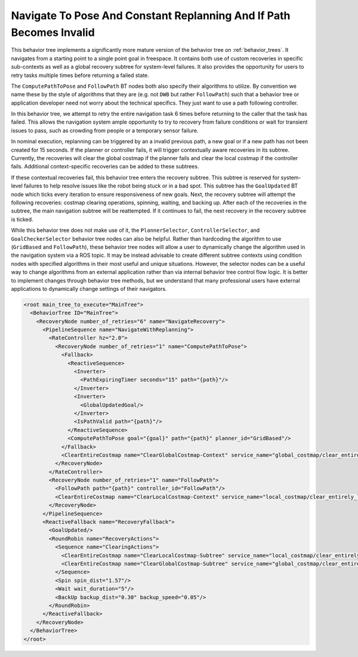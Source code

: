 .. _behavior_tree_nav_to_pose_and_replan_if_path_invalid:

Navigate To Pose And Constant Replanning And If Path Becomes Invalid
####################################################################

This behavior tree implements a significantly more mature version of the behavior tree on :ref:`behavior_trees`.
It navigates from a starting point to a single point goal in freespace.
It contains both use of custom recoveries in specific sub-contexts as well as a global recovery subtree for system-level failures.
It also provides the opportunity for users to retry tasks multiple times before returning a failed state.

The ``ComputePathToPose`` and ``FollowPath`` BT nodes both also specify their algorithms to utilize.
By convention we name these by the style of algorithms that they are (e.g. not ``DWB`` but rather ``FollowPath``) such that a behavior tree or application developer need not worry about the technical specifics. They just want to use a path following controller.

In this behavior tree, we attempt to retry the entire navigation task 6 times before returning to the caller that the task has failed.
This allows the navigation system ample opportunity to try to recovery from failure conditions or wait for transient issues to pass, such as crowding from people or a temporary sensor failure.

In nominal execution, replanning can be triggered by an a invalid previous path, a new goal or if a new path has not been created for 15 seconds.
If the planner or controller fails, it will trigger contextually aware recoveries in its subtree.
Currently, the recoveries will clear the global costmap if the planner fails and clear the local costmap if the controller fails.
Additional context-specific recoveries can be added to these subtrees.

If these contextual recoveries fail, this behavior tree enters the recovery subtree.
This subtree is reserved for system-level failures to help resolve issues like the robot being stuck or in a bad spot.
This subtree has the ``GoalUpdated`` BT node which ticks every iteration to ensure responsiveness of new goals.
Next, the recovery subtree will attempt the following recoveries: costmap clearing operations, spinning, waiting, and backing up.
After each of the recoveries in the subtree, the main navigation subtree will be reattempted.
If it continues to fail, the next recovery in the recovery subtree is ticked.

While this behavior tree does not make use of it, the ``PlannerSelector``, ``ControllerSelector``, and ``GoalCheckerSelector`` behavior tree nodes can also be helpful. Rather than hardcoding the algorithm to use (``GridBased`` and ``FollowPath``), these behavior tree nodes will allow a user to dynamically change the algorithm used in the navigation system via a ROS topic. It may be instead advisable to create different subtree contexts using condition nodes with specified algorithms in their most useful and unique situations. However, the selector nodes can be a useful way to change algorithms from an external application rather than via internal behavior tree control flow logic. It is better to implement changes through behavior tree methods, but we understand that many professional users have external applications to dynamically change settings of their navigators.

.. code-block:: xml

	<root main_tree_to_execute="MainTree">
	  <BehaviorTree ID="MainTree">
	    <RecoveryNode number_of_retries="6" name="NavigateRecovery">
	      <PipelineSequence name="NavigateWithReplanning">
		<RateController hz="2.0">
		  <RecoveryNode number_of_retries="1" name="ComputePathToPose">
		    <Fallback>
		      <ReactiveSequence>
		        <Inverter>
		          <PathExpiringTimer seconds="15" path="{path}"/>
		        </Inverter>
		        <Inverter>
		          <GlobalUpdatedGoal/>
		        </Inverter>
		        <IsPathValid path="{path}"/>
		      </ReactiveSequence>
		      <ComputePathToPose goal="{goal}" path="{path}" planner_id="GridBased"/>
		    </Fallback>
		    <ClearEntireCostmap name="ClearGlobalCostmap-Context" service_name="global_costmap/clear_entirely_global_costmap"/>
		  </RecoveryNode>
		</RateController>
		<RecoveryNode number_of_retries="1" name="FollowPath">
		  <FollowPath path="{path}" controller_id="FollowPath"/>
		  <ClearEntireCostmap name="ClearLocalCostmap-Context" service_name="local_costmap/clear_entirely_local_costmap"/>
		</RecoveryNode>
	      </PipelineSequence>
	      <ReactiveFallback name="RecoveryFallback">
		<GoalUpdated/>
		<RoundRobin name="RecoveryActions">
		  <Sequence name="ClearingActions">
		    <ClearEntireCostmap name="ClearLocalCostmap-Subtree" service_name="local_costmap/clear_entirely_local_costmap"/>
		    <ClearEntireCostmap name="ClearGlobalCostmap-Subtree" service_name="global_costmap/clear_entirely_global_costmap"/>
		  </Sequence>
		  <Spin spin_dist="1.57"/>
		  <Wait wait_duration="5"/>
		  <BackUp backup_dist="0.30" backup_speed="0.05"/>
		</RoundRobin>
	      </ReactiveFallback>
	    </RecoveryNode>
	  </BehaviorTree>
	</root>


